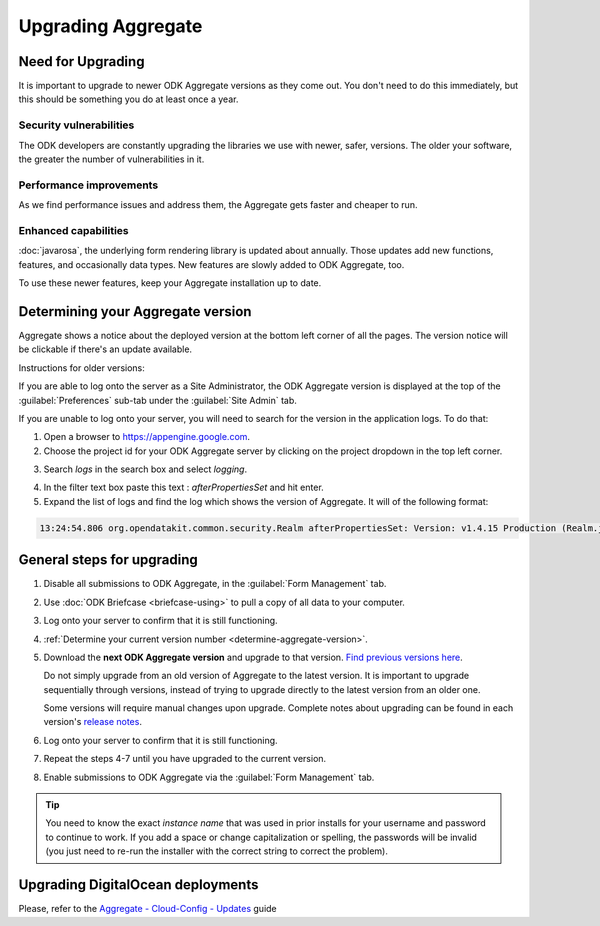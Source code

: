 .. spelling::

  clickjacking
  dateTime
  datetime
  init
  itemset
  JBoss
  jr
  memcache
  Memcache
  myformid
  NaN
  Nan
  pgAdmin
  Resteasy
  ui
  yyyymmddnn

Upgrading Aggregate
=====================

.. _upgrade-aggregate:

Need for Upgrading
--------------------

It is important to upgrade to newer ODK Aggregate versions as they come out. You don't need to do this immediately, but this should be something you do at least once a year.

Security vulnerabilities
~~~~~~~~~~~~~~~~~~~~~~~~~

The ODK developers are constantly upgrading the libraries we use with newer, safer, versions. The older your software, the greater the number of vulnerabilities in it.

Performance improvements
~~~~~~~~~~~~~~~~~~~~~~~~~~

As we find performance issues and address them, the Aggregate gets faster and cheaper to run.

Enhanced capabilities
~~~~~~~~~~~~~~~~~~~~~~

:doc:`javarosa`, the underlying form rendering library is updated about annually. Those updates add new functions, features, and occasionally data types. New features are slowly added to ODK Aggregate, too.

To use these newer features, keep your Aggregate installation up to date.

.. _determine-aggregate-version:

Determining your Aggregate version
-----------------------------------

Aggregate shows a notice about the deployed version at the bottom left corner of all the pages. The version notice will be clickable if there's an update available.

Instructions for older versions:

If you are able to log onto the server as a Site Administrator, the ODK Aggregate version is displayed at the top of the :guilabel:`Preferences` sub-tab under the :guilabel:`Site Admin` tab.

If you are unable to log onto your server, you will need to search for the version in the application logs. To do that:

1. Open a browser to https://appengine.google.com.
2. Choose the project id for your ODK Aggregate server by clicking on the project dropdown in the top left corner.

.. image:: /img/aggregate-upgrade/dropdown.*
   :alt: Image showing dropdown option.

.. image:: /img/aggregate-upgrade/select-project.*
   :alt: Image showing project selection window.

3. Search `logs` in the search box and select `logging`.

.. image:: /img/aggregate-upgrade/search-logs.*
   :alt: Image showing searching log.

4. In the filter text box paste this text : `afterPropertiesSet` and hit enter.
5. Expand the list of logs and find the log which shows the version of Aggregate. It will of the following format:

.. code-block:: none

   13:24:54.806 org.opendatakit.common.security.Realm afterPropertiesSet: Version: v1.4.15 Production (Realm.java:51)

.. image:: /img/aggregate-upgrade/find-version.*
   :alt: Image showing search result for version.


.. _general-steps-for-upgrading-aggregate:

General steps for upgrading
------------------------------------

1. Disable all submissions to ODK Aggregate, in the :guilabel:`Form Management` tab.
2. Use :doc:`ODK Briefcase  <briefcase-using>` to pull a copy of all data to your computer.
3. Log onto your server to confirm that it is still functioning.
4. :ref:`Determine your current version number <determine-aggregate-version>`.
5. Download the **next ODK Aggregate version** and upgrade to that version. `Find previous versions here <https://github.com/opendatakit/aggregate/releases>`_.

   Do not simply upgrade from an old version of Aggregate
   to the latest version.
   It is important to upgrade sequentially through versions,
   instead of trying to upgrade directly to the latest version
   from an older one.

   Some versions will require manual changes upon upgrade.
   Complete notes about upgrading can be found in each version's `release notes <https://github.com/opendatakit/aggregate/releases>`_.

6. Log onto your server to confirm that it is still functioning.
7. Repeat the steps 4-7 until you have upgraded to the current version.
8. Enable submissions to ODK Aggregate via the :guilabel:`Form Management` tab.

.. tip::

  You need to know the exact *instance name* that was used in prior installs for your username and password to continue to work. If you add a space or change capitalization or spelling, the passwords will be invalid (you just need to re-run the installer with the correct string to correct the problem).

.. _upgrading-digital-ocean:

Upgrading DigitalOcean deployments
----------------------------------

Please, refer to the `Aggregate - Cloud-Config - Updates <https://github.com/opendatakit/aggregate/tree/master/cloud-config#updates>`_ guide
